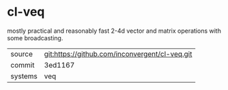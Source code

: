 * cl-veq

mostly practical and reasonably fast 2-4d vector and matrix operations with some broadcasting.

|---------+------------------------------------------------|
| source  | git:https://github.com/inconvergent/cl-veq.git |
| commit  | 3ed1167                                        |
| systems | veq                                            |
|---------+------------------------------------------------|
